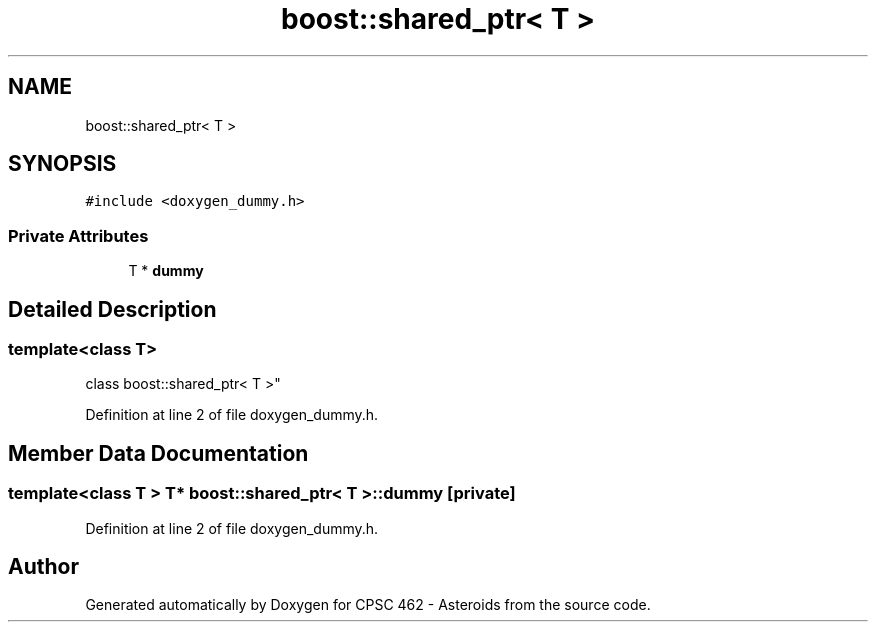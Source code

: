 .TH "boost::shared_ptr< T >" 3 "Fri Dec 14 2018" "CPSC 462 - Asteroids" \" -*- nroff -*-
.ad l
.nh
.SH NAME
boost::shared_ptr< T >
.SH SYNOPSIS
.br
.PP
.PP
\fC#include <doxygen_dummy\&.h>\fP
.SS "Private Attributes"

.in +1c
.ti -1c
.RI "T * \fBdummy\fP"
.br
.in -1c
.SH "Detailed Description"
.PP 

.SS "template<class T>
.br
class boost::shared_ptr< T >"

.PP
Definition at line 2 of file doxygen_dummy\&.h\&.
.SH "Member Data Documentation"
.PP 
.SS "template<class T > T* \fBboost::shared_ptr\fP< T >::dummy\fC [private]\fP"

.PP
Definition at line 2 of file doxygen_dummy\&.h\&.

.SH "Author"
.PP 
Generated automatically by Doxygen for CPSC 462 - Asteroids from the source code\&.
